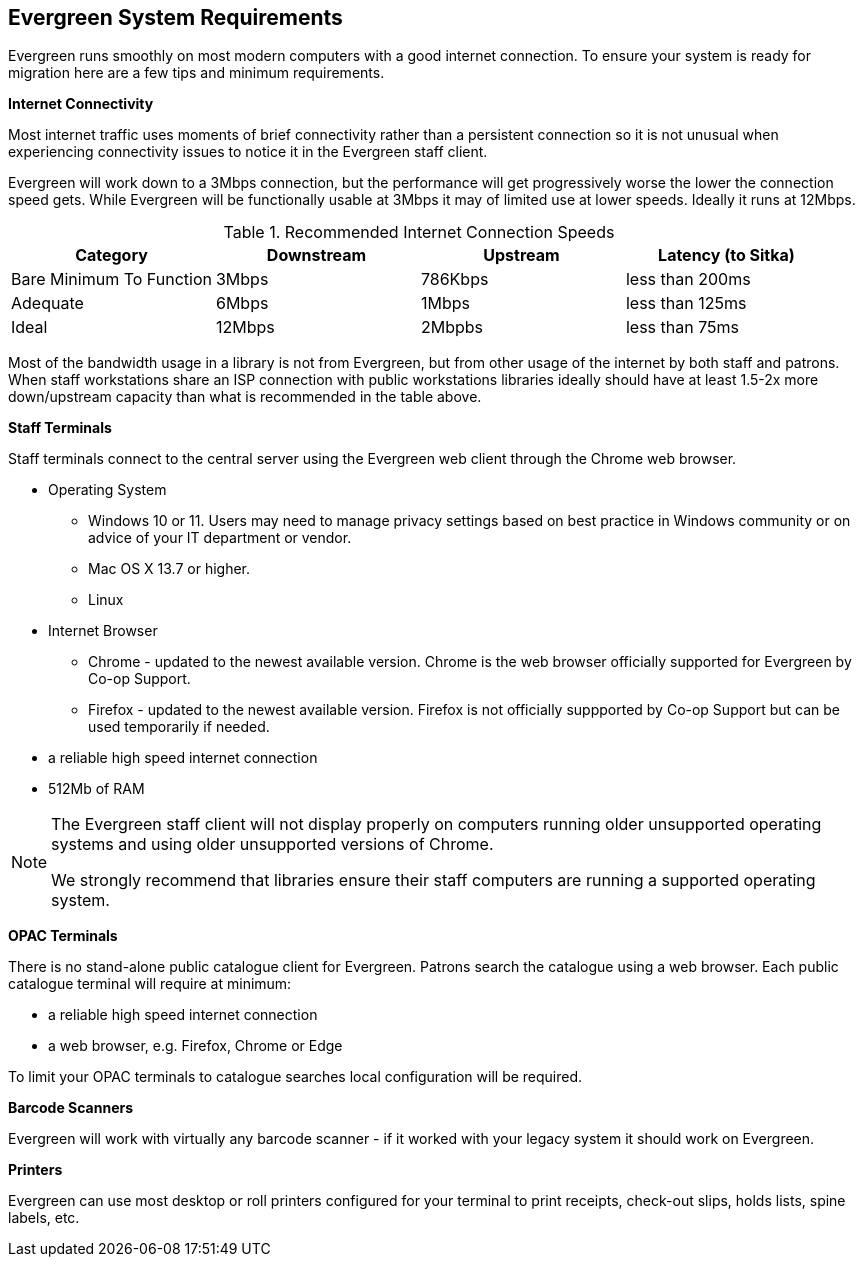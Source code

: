 Evergreen System Requirements
-----------------------------

Evergreen runs smoothly on most modern computers with a good internet connection. To ensure your system is ready for migration here are a few tips and minimum requirements.

*Internet Connectivity*

Most internet traffic uses moments of brief connectivity rather than a persistent connection so it is not unusual when experiencing connectivity issues to notice it in the Evergreen staff client.

Evergreen will work down to a 3Mbps connection, but the performance will get progressively worse the lower the connection speed gets. While Evergreen will be functionally usable at 3Mbps it may of limited use at lower speeds. Ideally it runs at 12Mbps.

.Recommended Internet Connection Speeds
[options="header"]
|====
| Category |	Downstream |	Upstream |	Latency (to Sitka)
| Bare Minimum To Function |	3Mbps |	786Kbps |	less than 200ms
| Adequate |	6Mbps |	1Mbps |	less than 125ms
| Ideal |	12Mbps |	2Mbpbs |	less than 75ms
|====

Most of the bandwidth usage in a library is not from Evergreen, but from other usage of the internet by both staff and patrons. When staff workstations share an ISP connection with public workstations libraries ideally should have at least 1.5-2x more down/upstream capacity than what is recommended in the table above.

*Staff Terminals*

Staff terminals connect to the central server using the Evergreen web client through the Chrome web browser.

* Operating System
** Windows 10 or 11.  Users may need to manage privacy settings based on best practice in Windows community 
or on advice of your IT department or vendor.
** Mac OS X 13.7 or higher.
** Linux
* Internet Browser
** Chrome - updated to the newest available version.  Chrome is the web browser officially supported for 
Evergreen by Co-op Support.
** Firefox - updated to the newest available version. Firefox is not officially suppported by Co-op Support 
but can be used temporarily if needed.
* a reliable high speed internet connection
* 512Mb of RAM

[NOTE]
======
The Evergreen staff client will not display properly on computers running older unsupported operating systems 
and using older unsupported versions of Chrome.

We strongly recommend that libraries ensure their staff computers are running a supported operating system.
======

*OPAC Terminals*

There is no stand-alone public catalogue client for Evergreen. Patrons search the catalogue 
using a web browser. Each public catalogue terminal will require at minimum:

* a reliable high speed internet connection
* a web browser, e.g. Firefox, Chrome or Edge


To limit your OPAC terminals to catalogue searches local configuration will be required. 

*Barcode Scanners*

Evergreen will work with virtually any barcode scanner - if it worked with your legacy system it should work on Evergreen.

*Printers*

Evergreen can use most desktop or roll printers configured for your terminal to print receipts, 
check-out slips, holds lists, spine labels, etc. 
